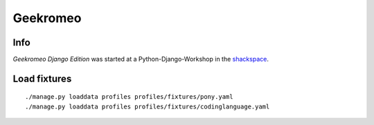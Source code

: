 
===========
 Geekromeo
===========

Info
====

*Geekromeo Django Edition* was started at a Python-Django-Workshop in the `shackspace <http://shackspace.de>`_.



Load fixtures
=============

::

  ./manage.py loaddata profiles profiles/fixtures/pony.yaml
  ./manage.py loaddata profiles profiles/fixtures/codinglanguage.yaml

